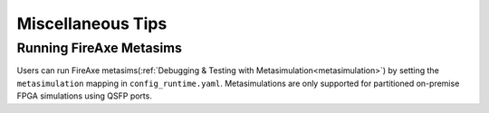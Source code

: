 Miscellaneous Tips
===================================

Running FireAxe Metasims
---------------------------

Users can run FireAxe metasims(:ref:`Debugging & Testing with Metasimulation<metasimulation>`) by setting the ``metasimulation`` mapping in ``config_runtime.yaml``.
Metasimulations are only supported for partitioned on-premise FPGA simulations using QSFP ports.
